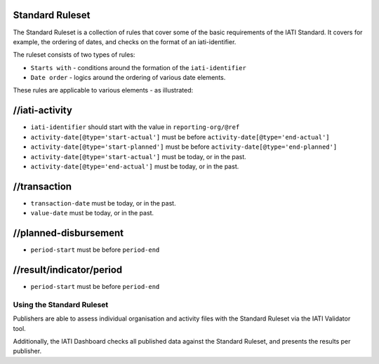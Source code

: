 Standard Ruleset
================
The Standard Ruleset is a collection of rules that cover some of the basic requirements of the IATI Standard. It covers for example, the ordering of dates, and checks on the format of an iati-identifier. 

The ruleset consists of two types of rules:

* ``Starts with`` - conditions around the formation of the ``iati-identifier``
* ``Date order`` - logics around the ordering of various date elements.

These rules are applicable to various elements - as illustrated:

//iati-activity
===============

* ``iati-identifier`` should start with the value in ``reporting-org/@ref``

* ``activity-date[@type='start-actual']`` must be before ``activity-date[@type='end-actual']``

* ``activity-date[@type='start-planned']`` must be before ``activity-date[@type='end-planned']``

* ``activity-date[@type='start-actual']`` must be today, or in the past.

* ``activity-date[@type='end-actual']`` must be today, or in the past.


//transaction
=============

* ``transaction-date`` must be today, or in the past.

* ``value-date`` must be today, or in the past.


//planned-disbursement
======================

* ``period-start`` must be before ``period-end``


//result/indicator/period
=========================

* ``period-start`` must be before ``period-end``




Using the Standard Ruleset
--------------------------

Publishers are able to assess individual organisation and activity files with the Standard Ruleset via the IATI Validator tool.

Additionally, the IATI Dashboard checks all published data against the Standard Ruleset, and presents the results per publisher.
